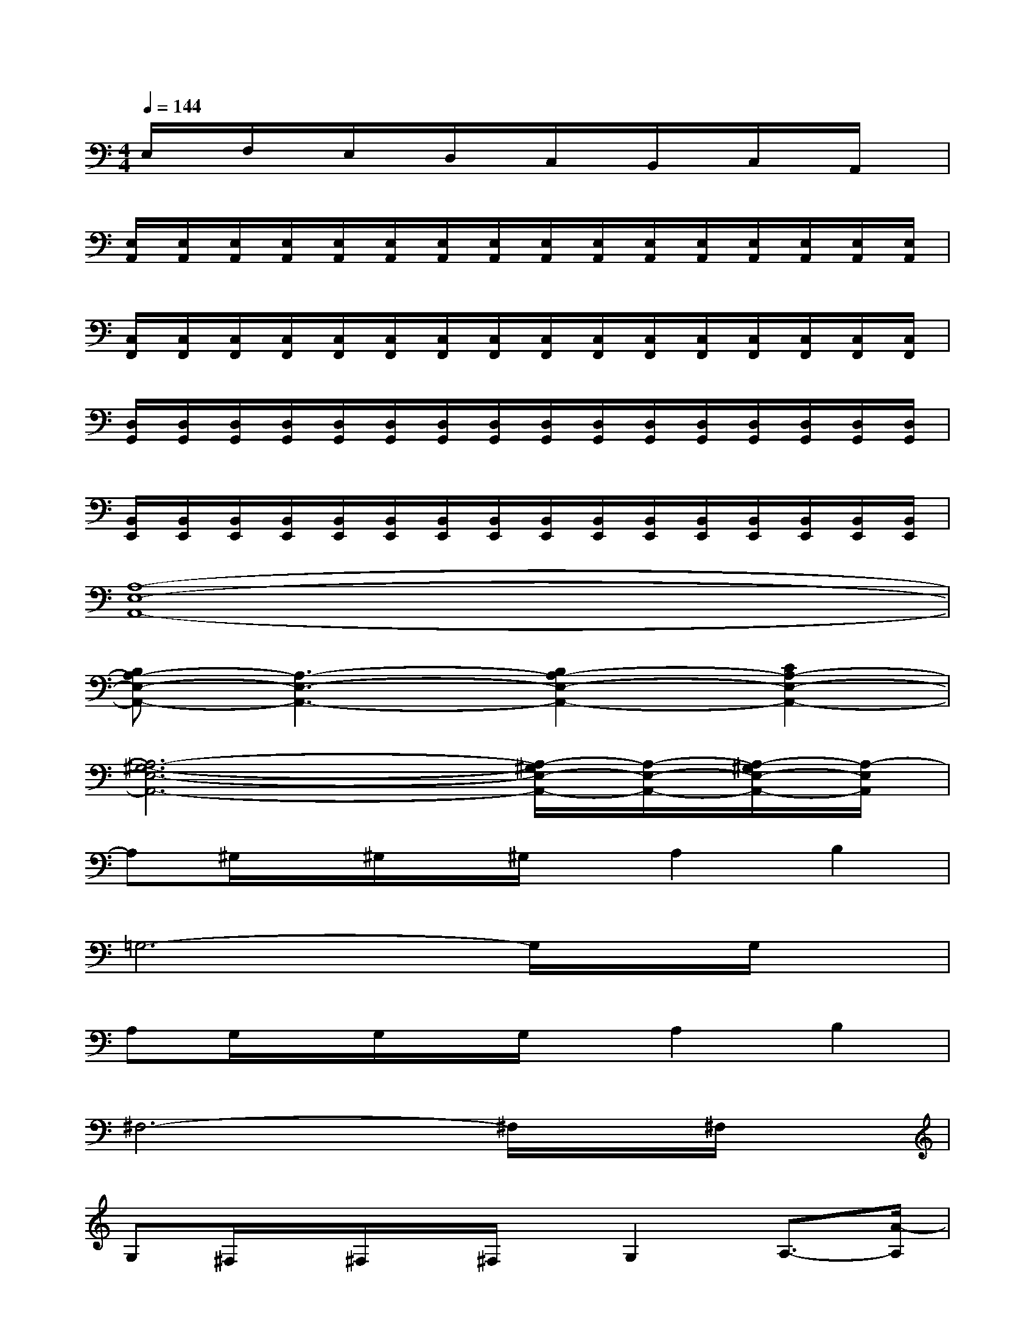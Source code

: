 X:1
T:
M:4/4
L:1/8
Q:1/4=144
K:C%0sharps
V:1
E,/2x/2F,/2x/2E,/2x/2D,/2x/2C,/2x/2B,,/2x/2C,/2x/2A,,/2x/2|
[E,/2A,,/2][E,/2A,,/2][E,/2A,,/2][E,/2A,,/2][E,/2A,,/2][E,/2A,,/2][E,/2A,,/2][E,/2A,,/2][E,/2A,,/2][E,/2A,,/2][E,/2A,,/2][E,/2A,,/2][E,/2A,,/2][E,/2A,,/2][E,/2A,,/2][E,/2A,,/2]|
[C,/2F,,/2][C,/2F,,/2][C,/2F,,/2][C,/2F,,/2][C,/2F,,/2][C,/2F,,/2][C,/2F,,/2][C,/2F,,/2][C,/2F,,/2][C,/2F,,/2][C,/2F,,/2][C,/2F,,/2][C,/2F,,/2][C,/2F,,/2][C,/2F,,/2][C,/2F,,/2]|
[D,/2G,,/2][D,/2G,,/2][D,/2G,,/2][D,/2G,,/2][D,/2G,,/2][D,/2G,,/2][D,/2G,,/2][D,/2G,,/2][D,/2G,,/2][D,/2G,,/2][D,/2G,,/2][D,/2G,,/2][D,/2G,,/2][D,/2G,,/2][D,/2G,,/2][D,/2G,,/2]|
[B,,/2E,,/2][B,,/2E,,/2][B,,/2E,,/2][B,,/2E,,/2][B,,/2E,,/2][B,,/2E,,/2][B,,/2E,,/2][B,,/2E,,/2][B,,/2E,,/2][B,,/2E,,/2][B,,/2E,,/2][B,,/2E,,/2][B,,/2E,,/2][B,,/2E,,/2][B,,/2E,,/2][B,,/2E,,/2]|
[A,8-E,8-A,,8-]|
[B,A,-E,-A,,-][A,3-E,3-A,,3-][B,2A,2-E,2-A,,2-][C2A,2-E,2-A,,2-]|
[A,6-^G,6-E,6-A,,6-][A,/2-^G,/2E,/2-A,,/2-][A,/2-E,/2-A,,/2-][A,/2-^G,/2E,/2-A,,/2-][A,/2-E,/2A,,/2]|
A,^G,/2x/2^G,/2x/2^G,/2x/2A,2B,2|
=G,6-G,/2x/2G,/2x/2|
A,G,/2x/2G,/2x/2G,/2x/2A,2B,2|
^F,6-^F,/2x/2^F,/2x/2|
G,^F,/2x/2^F,/2x/2^F,/2x/2G,2A,3/2-[A/2-A,/2]|
A6-A/2x/2A/2x/2|
BA/2x/2A/2x/2A/2x/2B2c2|
^G6-^G/2x/2^G/2x/2